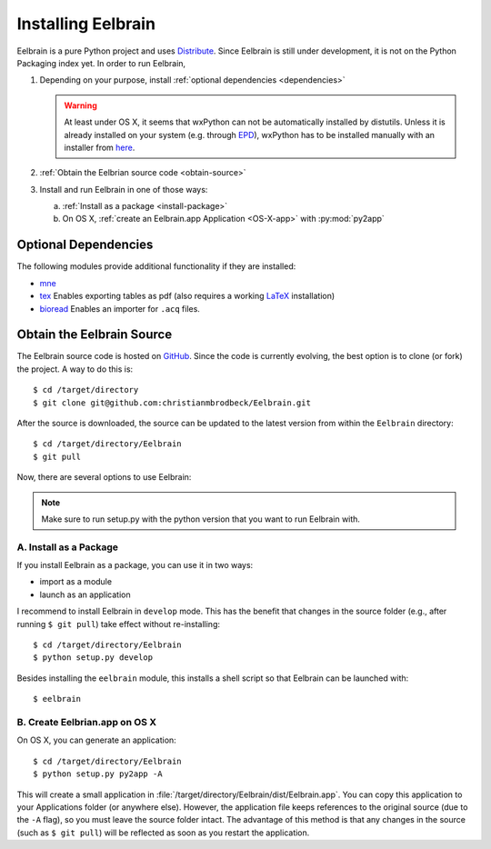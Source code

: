 .. highlight:: rst

Installing Eelbrain
===================

Eelbrain is a pure Python project and uses `Distribute 
<http://packages.python.org/distribute/setuptools.html>`_. 
Since Eelbrain is still under development, it is not on the Python Packaging 
index yet. In order to run Eelbrain, 

#.  Depending on your purpose, install :ref:`optional dependencies <dependencies>`

    .. warning::
        At least under OS X, it seems that wxPython can not be automatically 
        installed by distutils. Unless it is already installed on your system 
        (e.g. through `EPD <http://enthought.com/products/epd.php>`_), wxPython
        has to be installed manually with an installer
        from `here <http://www.wxpython.org/download.php>`_.

#.  :ref:`Obtain the Eelbrian source code <obtain-source>`
#.  Install and run Eelbrain in one of those ways:

    a. :ref:`Install as a package <install-package>`
    b. On OS X, :ref:`create an Eelbrain.app Application <OS-X-app>`
       with :py:mod:`py2app`


.. _dependencies:

Optional Dependencies
^^^^^^^^^^^^^^^^^^^^^

The following modules provide additional functionality if they are installed:
    
* `mne <https://github.com/mne-tools/mne-python>`_
* `tex <http://pypi.python.org/pypi/tex>`_ Enables exporting tables as pdf 
  (also requires a working `LaTeX <http://www.latex-project.org/>`_ installation)
* `bioread <http://pypi.python.org/pypi/bioread>`_ Enables an importer for 
  ``.acq`` files.


.. _obtain-source:

Obtain the Eelbrain Source
^^^^^^^^^^^^^^^^^^^^^^^^^^

The Eelbrain source code is hosted on `GitHub 
<https://github.com/christianmbrodbeck/Eelbrain>`_. 
Since the code is currently evolving, the best option is to clone (or fork) 
the project. A way to do this is::

    $ cd /target/directory
    $ git clone git@github.com:christianmbrodbeck/Eelbrain.git

After the source is downloaded, the source can be updated to the latest version
from within the ``Eelbrain`` directory::

    $ cd /target/directory/Eelbrain
    $ git pull

Now, there are several options to use Eelbrain:

.. note::
    Make sure to run setup.py with the python version that you want to run
    Eelbrain with.



.. _install-package:

A. Install as a Package
-----------------------

If you install Eelbrain as a package, you can use it in two ways:

- import as a module
- launch as an application

I recommend to install Eelbrain in ``develop`` mode. This has the
benefit that changes in the source folder (e.g., after running 
``$ git pull``) take effect without re-installing::

	$ cd /target/directory/Eelbrain
	$ python setup.py develop

Besides installing the ``eelbrain`` module, this installs a shell script so 
that Eelbrain can be launched with::

    $ eelbrain 


.. _OS-X-app:

B. Create Eelbrian.app on OS X
------------------------------

On OS X, you can generate an application::

    $ cd /target/directory/Eelbrain
    $ python setup.py py2app -A

This will create a small application in 
:file:`/target/directory/Eelbrain/dist/Eelbrain.app`. You can copy this application 
to your Applications folder (or anywhere else). However, the application file 
keeps references to the original source (due to the ``-A`` flag), 
so you must leave the source folder intact. 
The advantage of this method is that any 
changes in the source (such as ``$ git pull``) will be 
reflected as soon as you restart the application.

